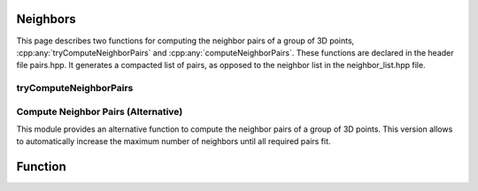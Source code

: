 Neighbors
----------

This page describes two functions for computing the neighbor pairs of a group of 3D points, :cpp:any:`tryComputeNeighborPairs` and :cpp:any:`computeNeighborPairs`. These functions are declared in the header file pairs.hpp.
It generates a compacted list of pairs, as opposed to the neighbor list in the neighbor_list.hpp file.

.. _compute-neighbor-pairs-try:

tryComputeNeighborPairs
=======================

.. cpp:function:: template <std::floating_point T> auto tryComputeNeighborPairs(sycl::buffer<vec3<T>>& positions, T cutoff = std::numeric_limits<T>::infinity(), Box<T> box = empty_box<T>, int max_num_pairs = 32, bool check_error = false)

   Note that the contents of the list after the reported number of pairs is undefined.
  :param positions: The positions of the particles with shape (num_particles, 3).
  :param cutoff: The cutoff distance. Default is infinity.
  :param box: The box to use. If the box is empty, the system is assumed to be non-periodic. Default is an empty box.
  :param max_num_pairs: The maximum number of pairs. Default is 32.
  :param check_error: If true, the function will wait for the kernel and throw if the number of pairs exceeds the maximum provided. Default is false.
  :return: A tuple of :cpp:any:`usm_vector` s consisting of the following:

      * A list of neighbors for each particle, shape (max_num_pairs, 2). Type :cpp:`int`.
      * A list of vectors between particles (r_ij), shape (max_num_pairs). Type :cpp:any:`vec3<T>`.
      * A list with the norms of the distances, shape (max_num_pairs). Type :cpp:any:`T`.
      * The total number of pairs found. Shape (1). Type :cpp:`int`.
      
    
      
.. _compute-neighbor-pairs:

Compute Neighbor Pairs (Alternative)
====================================

This module provides an alternative function to compute the neighbor pairs of a group of 3D points. This version allows to automatically increase the maximum number of neighbors until all required pairs fit.

Function
--------

.. cpp:function:: template <std::floating_point T> auto computeNeighborPairs(sycl::buffer<vec3<T>>& positions, T cutoff = std::numeric_limits<T>::infinity(), Box<T> box = empty_box<T>, int max_num_pairs = 32, bool resize_to_fit = false)

   This function computes the neighbors of each particle, with an option to resize the neighbor indices buffer to fit all neighbors.
   Note that the size of the output might be larger than the max_num_pairs provided if resize_to_fit=true.
   
   :param q: The SYCL queue to use.
   :param positions: The positions of the particles with shape (num_particles, 3).
   :param cutoff: The cutoff distance. (optional, default: `std::numeric_limits<T>::infinity()`)
   :param box: The box to use. If the box is empty, the system is assumed to be non-periodic. (optional, default: `empty_box<T>`)
   :param max_num_pairs: The maximum number of pairs. (optional, default: 32)
   :param resize_to_fit: If true, the neighbor indices buffer will be resized until all neighbors fit. (optional, default: false)

   :return: A tuple of :cpp:any:`usm_vector` s consisting of the following:

      * A list of neighbors for each particle, shape (max_num_pairs, 2). Type :cpp:`int`.
      * A list of vectors between particles (r_ij), shape (max_num_pairs). Type :cpp:any:`vec3<T>`.
      * A list with the norms of the distances, shape (max_num_pairs). Type :cpp:any:`T`.
      * The total number of pairs found. Shape (1). Type :cpp:`int`.

